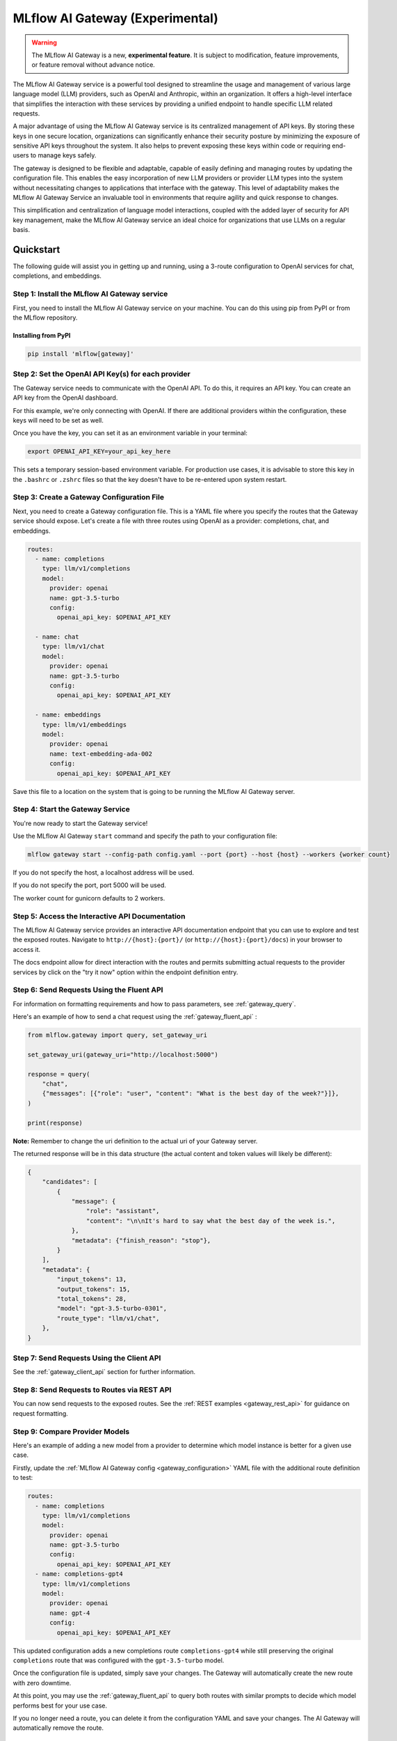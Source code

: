 .. _gateway:

================================
MLflow AI Gateway (Experimental)
================================

.. warning::

    The MLflow AI Gateway is a new, **experimental feature**. It is subject to modification, feature improvements, or feature removal without advance notice.

The MLflow AI Gateway service is a powerful tool designed to streamline the usage and management of
various large language model (LLM) providers, such as OpenAI and Anthropic, within an organization.
It offers a high-level interface that simplifies the interaction with these services by providing
a unified endpoint to handle specific LLM related requests.

A major advantage of using the MLflow AI Gateway service is its centralized management of API keys.
By storing these keys in one secure location, organizations can significantly enhance their
security posture by minimizing the exposure of sensitive API keys throughout the system. It also
helps to prevent exposing these keys within code or requiring end-users to manage keys safely.

The gateway is designed to be flexible and adaptable, capable of easily defining and managing routes by updating the
configuration file. This enables the easy incorporation
of new LLM providers or provider LLM types into the system without necessitating changes to
applications that interface with the gateway. This level of adaptability makes the MLflow AI Gateway
Service an invaluable tool in environments that require agility and quick response to changes.

This simplification and centralization of language model interactions, coupled with the added
layer of security for API key management, make the MLflow AI Gateway service an ideal choice for
organizations that use LLMs on a regular basis.

.. _gateway-quickstart:

Quickstart
==========

The following guide will assist you in getting up and running, using a 3-route configuration to
OpenAI services for chat, completions, and embeddings.

Step 1: Install the MLflow AI Gateway service
---------------------------------------------
First, you need to install the MLflow AI Gateway service on your machine. You can do this using pip from PyPI or from the MLflow repository.

Installing from PyPI
~~~~~~~~~~~~~~~~~~~~

.. code-block:: sh

    pip install 'mlflow[gateway]'

Step 2: Set the OpenAI API Key(s) for each provider
---------------------------------------------------
The Gateway service needs to communicate with the OpenAI API. To do this, it requires an API key.
You can create an API key from the OpenAI dashboard.

For this example, we're only connecting with OpenAI. If there are additional providers within the
configuration, these keys will need to be set as well.

Once you have the key, you can set it as an environment variable in your terminal:

.. code-block:: sh

    export OPENAI_API_KEY=your_api_key_here

This sets a temporary session-based environment variable. For production use cases, it is advisable
to store this key in the ``.bashrc`` or ``.zshrc`` files so that the key doesn't have to be re-entered upon
system restart.

Step 3: Create a Gateway Configuration File
-------------------------------------------
Next, you need to create a Gateway configuration file. This is a YAML file where you specify the
routes that the Gateway service should expose. Let's create a file with three routes using OpenAI as a provider: completions, chat, and embeddings.

.. code-block:: yaml

    routes:
      - name: completions
        type: llm/v1/completions
        model:
          provider: openai
          name: gpt-3.5-turbo
          config:
            openai_api_key: $OPENAI_API_KEY

      - name: chat
        type: llm/v1/chat
        model:
          provider: openai
          name: gpt-3.5-turbo
          config:
            openai_api_key: $OPENAI_API_KEY

      - name: embeddings
        type: llm/v1/embeddings
        model:
          provider: openai
          name: text-embedding-ada-002
          config:
            openai_api_key: $OPENAI_API_KEY

Save this file to a location on the system that is going to be running the MLflow AI Gateway server.

Step 4: Start the Gateway Service
---------------------------------
You're now ready to start the Gateway service!

Use the MLflow AI Gateway ``start`` command and specify the path to your configuration file:

.. code-block:: sh

    mlflow gateway start --config-path config.yaml --port {port} --host {host} --workers {worker count}

If you do not specify the host, a localhost address will be used.

If you do not specify the port, port 5000 will be used.

The worker count for gunicorn defaults to 2 workers.

Step 5: Access the Interactive API Documentation
------------------------------------------------
The MLflow AI Gateway service provides an interactive API documentation endpoint that you can use to explore
and test the exposed routes. Navigate to ``http://{host}:{port}/`` (or ``http://{host}:{port}/docs``) in your browser to access it.

The docs endpoint allow for direct interaction with the routes and permits submitting actual requests to the
provider services by click on the "try it now" option within the endpoint definition entry.

Step 6: Send Requests Using the Fluent API
------------------------------------------
For information on formatting requirements and how to pass parameters, see :ref:`gateway_query`.

Here's an example of how to send a chat request using the :ref:`gateway_fluent_api` :

.. code-block:: python

    from mlflow.gateway import query, set_gateway_uri

    set_gateway_uri(gateway_uri="http://localhost:5000")

    response = query(
        "chat",
        {"messages": [{"role": "user", "content": "What is the best day of the week?"}]},
    )

    print(response)

**Note:** Remember to change the uri definition to the actual uri of your Gateway server.

The returned response will be in this data structure (the actual content and token values will likely be different):

.. code-block:: python

    {
        "candidates": [
            {
                "message": {
                    "role": "assistant",
                    "content": "\n\nIt's hard to say what the best day of the week is.",
                },
                "metadata": {"finish_reason": "stop"},
            }
        ],
        "metadata": {
            "input_tokens": 13,
            "output_tokens": 15,
            "total_tokens": 28,
            "model": "gpt-3.5-turbo-0301",
            "route_type": "llm/v1/chat",
        },
    }


Step 7: Send Requests Using the Client API
------------------------------------------
See the :ref:`gateway_client_api` section for further information.

Step 8: Send Requests to Routes via REST API
--------------------------------------------
You can now send requests to the exposed routes.
See the :ref:`REST examples <gateway_rest_api>` for guidance on request formatting.

Step 9: Compare Provider Models
-------------------------------
Here's an example of adding a new model from a provider to determine which model instance is better for a given use case.

Firstly, update the :ref:`MLflow AI Gateway config <gateway_configuration>` YAML file with the additional route definition to test:

.. code-block:: yaml

    routes:
      - name: completions
        type: llm/v1/completions
        model:
          provider: openai
          name: gpt-3.5-turbo
          config:
            openai_api_key: $OPENAI_API_KEY
      - name: completions-gpt4
        type: llm/v1/completions
        model:
          provider: openai
          name: gpt-4
          config:
            openai_api_key: $OPENAI_API_KEY

This updated configuration adds a new completions route ``completions-gpt4`` while still preserving the original ``completions``
route that was configured with the ``gpt-3.5-turbo``  model.

Once the configuration file is updated, simply save your changes. The Gateway will automatically create the new route with zero downtime.

At this point, you may use the :ref:`gateway_fluent_api` to query both routes with similar prompts to decide which model performs best for your use case.

If you no longer need a route, you can delete it from the configuration YAML and save your changes. The AI Gateway will automatically remove the route.

Step 10: Use AI Gateway routes for model development
----------------------------------------------------

Now that you have created several AI Gateway routes, you can create MLflow Models that query these
routes to build application-specific logic using techniques like prompt engineering. For more
information, see :ref:`AI Gateway and MLflow Models <gateway_mlflow_models>`.

.. _gateway-concepts:

Concepts
========

There are several concepts that are referred to within the MLflow AI Gateway APIs, the configuration definitions, examples, and documentation.
Becoming familiar with these terms will help in configuring new endpoints (routes) and ease the use of the interface APIs for the AI Gateway.

.. _providers:

Providers
---------
The MLflow AI Gateway is designed to support a variety of model providers.
A provider represents the source of the machine learning models, such as OpenAI, Anthropic, and so on.
Each provider has its specific characteristics and configurations that are encapsulated within the model part of a route in the MLflow AI Gateway.

Supported Provider Models
~~~~~~~~~~~~~~~~~~~~~~~~~
The table below presents a non-exhaustive list of models and a corresponding route type within the MLflow AI Gateway.
With the rapid development of LLMs, there is no guarantee that this list will be up to date at all times. However, the associations listed
below can be used as a helpful guide when configuring a given route for any newly released model types as they become available with a given provider.
``N/A`` means that the provider currently doesn't support the route type.

+--------------------+--------------------------+------------------+-----------------------------+--------------------------+
| Route Type         | OpenAI                   | Anthropic        | Cohere                      | Azure OpenAI             |
+====================+==========================+==================+=============================+==========================+
| llm/v1/completions | - gpt-3.5-turbo          | - claude-1       | - command                   | - text-davinci-003       |
|                    | - gpt-4                  | - claude-1.3-100k| - command-light-nightly     | - gpt-35-turbo           |
+--------------------+--------------------------+------------------+-----------------------------+--------------------------+
| llm/v1/chat        | - gpt-3.5-turbo          | N/A              | N/A                         | - gpt-35-turbo           |
|                    | - gpt-4                  |                  |                             | - gpt-4                  |
+--------------------+--------------------------+------------------+-----------------------------+--------------------------+
| llm/v1/embeddings  | - text-embedding-ada-002 | N/A              | - embed-english-v2.0        | - text-embedding-ada-002 |
|                    |                          |                  | - embed-multilingual-v2.0   |                          |
+--------------------+--------------------------+------------------+-----------------------------+--------------------------+

Within each model block in the configuration file, the provider field is used to specify the name
of the provider for that model. This is a string value that needs to correspond to a provider the MLflow AI Gateway supports.

Here's an example of a provider configuration within a route:

.. code-block:: yaml

    routes:
      - name: chat
        type: llm/v1/chat
        model:
          provider: openai
          name: gpt-4
          config:
            openai_api_key: $OPENAI_API_KEY

In the above configuration, ``openai`` is the `provider` for the model.

As of now, the MLflow AI Gateway supports the following providers:

* **openai**: This is used for models offered by `OpenAI <https://platform.openai.com/>`_ and the `Azure <https://learn.microsoft.com/en-gb/azure/cognitive-services/openai/>`_ integrations for Azure OpenAI and Azure OpenAI with AAD.
* **anthropic**: This is used for models offered by `Anthropic <https://docs.anthropic.com/claude/docs>`_.
* **cohere**: This is used for models offered by `Cohere <https://docs.cohere.com/docs>`_.

More providers are being added continually. Check the latest version of the MLflow AI Gateway Docs for the
most up-to-date list of supported providers.

Remember, the provider you specify must be one that the MLflow AI Gateway supports. If the provider
is not supported, the Gateway will return an error when trying to route requests to that provider.

Routes
------

`Routes` are central to how the MLflow AI Gateway functions. Each route acts as a proxy endpoint for the
user, forwarding requests to the underlying :ref:`gateway_models` and :ref:`providers` specified in the configuration file.

A route in the MLflow AI Gateway consists of the following fields:

* **name**: This is the unique identifier for the route. This will be part of the URL when making API calls via the MLflow AI Gateway.

* **type**: The type of the route corresponds to the type of language model interaction you desire. For instance, ``llm/v1/completions`` for text completion operations, ``llm/v1/embeddings`` for text embeddings, and ``llm/v1/chat`` for chat operations.

* **model**: Defines the model to which this route will forward requests. The model contains the following details:

    * **provider**: Specifies the name of the :ref:`provider <providers>` for this model. For example, ``openai`` for OpenAI's ``GPT-3.5`` models.
    * **name**: The name of the model to use. For example, ``gpt-3.5-turbo`` for OpenAI's ``GPT-3.5-Turbo`` model.
    * **config**: Contains any additional configuration details required for the model. This includes specifying the API base URL and the API key.

Here's an example of a route configuration:

.. code-block:: yaml

    routes:
      - name: completions
        type: chat/completions
        model:
          provider: openai
          name: gpt-3.5-turbo
          config:
            openai_api_key: $OPENAI_API_KEY

In the example above, a request sent to the completions route would be forwarded to the
``gpt-3.5-turbo`` model provided by ``openai``.

The routes in the configuration file can be updated at any time, and the MLflow AI Gateway will
automatically update its available routes without requiring a restart. This feature provides you
with the flexibility to add, remove, or modify routes as your needs change. It enables 'hot-swapping'
of routes, providing a seamless experience for any applications or services that interact with the MLflow AI Gateway.

When defining routes in the configuration file, ensure that each name is unique to prevent conflicts.
Duplicate route names will raise an ``MlflowException``.

.. _gateway_models:

Models
------

The ``model`` section within a ``route`` specifies which model to use for generating responses.
This configuration block needs to contain a ``name`` field which is used to specify the exact model instance to be used.
Additionally, a :ref:`provider <providers>` needs to be specified, one that you have an authenticated access api key for.

Different endpoint types are often associated with specific models.
For instance, the ``llm/v1/chat`` and ``llm/v1/completions`` endpoints are generally associated with
conversational models, while ``llm/v1/embeddings`` endpoints would typically be associated with
embedding or transformer models. The model you choose should be appropriate for the type of endpoint specified.

Here's an example of a model name configuration within a route:

.. code-block:: yaml

    routes:
      - name: embeddings
        type: llm/v1/embeddings
        model:
          provider: openai
          name: text-embedding-ada-002
          config:
            openai_api_key: $OPENAI_API_KEY


In the above configuration, ``text-embedding-ada-002`` is the model used for the embeddings endpoint.

When specifying a model, it is critical that the provider supports the model you are requesting.
For instance, ``openai`` as a provider supports models like ``text-embedding-ada-002``, but other providers
may not. If the model is not supported by the provider, the MLflow AI Gateway will return an HTTP 4xx error
when trying to route requests to that model.

.. important::

    Always check the latest documentation of the specified provider to ensure that the model you want
    to use is supported for the type of endpoint you're configuring.

Remember, the model you choose directly affects the results of the responses you'll get from the
API calls. Therefore, choose a model that fits your use-case requirements. For instance,
for generating conversational responses, you would typically choose a chat model.
Conversely, for generating embeddings of text, you would choose an embedding model.

.. _gateway_configuration:

Configuring the AI Gateway
==========================

The MLflow AI Gateway service relies on a user-provided configuration file, written in YAML,
that defines the routes and providers available to the service. The configuration file dictates
how the gateway interacts with various language model providers and determines the end-points that
users can access.

AI Gateway Configuration
------------------------

The configuration file includes a series of sections, each representing a unique route.
Each route section has a name, a type, and a model specification, which includes the model
provider, name, and configuration details. The configuration section typically contains the base
URL for the API and an environment variable for the API key.

Here is an example of a single-route configuration:

.. code-block:: yaml

    routes:
      - name: chat
        type: llm/v1/chat
        model:
          provider: openai
          name: gpt-3.5-turbo
          config:
            openai_api_key: $OPENAI_API_KEY


In this example, we define a route named ``chat`` that corresponds to the ``llm/v1/chat`` type, which
will use the ``gpt-3.5-turbo`` model from OpenAI to return query responses from the OpenAI service.

The Gateway configuration is very easy to update.
Simply edit the configuration file and save your changes, and the MLflow AI Gateway service will automatically
update the routes with zero disruption or down time. This allows you to try out new providers or model types while keeping your applications steady and reliable.

In order to define an API key for a given provider, there are three primary options:

1. Directly include it in the YAML configuration file.
2. Use an environment variable to store the API key and reference it in the YAML configuration file.
3. Define your API key in a file and reference the location of that key-bearing file within the YAML configuration file.

If you choose to include the API key directly, replace ``$OPENAI_API_KEY`` in the YAML file with your
actual API key.

.. warning::

    The MLflow AI Gateway service provides direct access to billed external LLM services. It is strongly recommended to restrict access to this server. See the section on :ref:`security <gateway_security>` for guidance.

If you prefer to use an environment variable (recommended), you can define it in your shell
environment. For example:

.. code-block:: bash

     export OPENAI_API_KEY="your_openai_api_key"

**Note:** Replace "your_openai_api_key" with your actual OpenAI API key.

AI Gateway Configuration Details
~~~~~~~~~~~~~~~~~~~~~~~~~~~~~~~~

The MLflow AI Gateway service relies on a user-provided configuration file. It defines how the gateway interacts with various language model providers and dictates the routes that users can access.

The configuration file is written in YAML and includes a series of sections, each representing a unique route. Each route section has a name, a type, and a model specification, which includes the provider, model name, and provider-specific configuration details.

Here are the details of each configuration parameter:

General Configuration Parameters
^^^^^^^^^^^^^^^^^^^^^^^^^^^^^^^^

- **routes**: This is a list of route configurations. Each route represents a unique endpoint that maps to a particular language model service.

Each route has the following configuration parameters:

- **name**: This is the name of the route. It needs to be a unique name without spaces or any non-alphanumeric characters other than hyphen and underscore.

- **route_type**: This specifies the type of service offered by this route. This determines the interface for inputs to a route and the returned outputs. Current supported route types are:

  - "llm/v1/completions"
  - "llm/v1/chat"
  - "llm/v1/embeddings"

- **model**: This defines the provider-specific details of the language model. It contains the following fields:

  - **provider**: This indicates the provider of the AI model. It accepts the following values:

    - "openai"
    - "anthropic"
    - "cohere"
    - "azure" / "azuread"

  - **name**: This is an optional field to specify the name of the model.
  - **config**: This contains provider-specific configuration details.

Provider-Specific Configuration Parameters
^^^^^^^^^^^^^^^^^^^^^^^^^^^^^^^^^^^^^^^^^^

OpenAI
++++++

+-------------------------+----------+-------------------------------+-------------------------------------------------------------+
| Configuration Parameter | Required | Default                       | Description                                                 |
+=========================+==========+===============================+=============================================================+
| **openai_api_key**      | Yes      |                               | This is the API key for the OpenAI service.                 |
+-------------------------+----------+-------------------------------+-------------------------------------------------------------+
| **openai_api_type**     | No       |                               | This is an optional field to specify the type of OpenAI API |
|                         |          |                               | to use.                                                     |
+-------------------------+----------+-------------------------------+-------------------------------------------------------------+
| **openai_api_base**     | No       | `https://api.openai.com/v1`   | This is the base URL for the OpenAI API.                    |
+-------------------------+----------+-------------------------------+-------------------------------------------------------------+
| **openai_api_version**  | No       |                               | This is an optional field to specify the OpenAI API         |
|                         |          |                               | version.                                                    |
+-------------------------+----------+-------------------------------+-------------------------------------------------------------+
| **openai_organization** | No       |                               | This is an optional field to specify the organization in    |
|                         |          |                               | OpenAI.                                                     |
+-------------------------+----------+-------------------------------+-------------------------------------------------------------+


Cohere
++++++

+--------------------------+----------+--------------------------+-------------------------------------------------------+
| Configuration Parameter  | Required | Default                  | Description                                           |
+==========================+==========+==========================+=======================================================+
| **cohere_api_key**       | Yes      | N/A                      | This is the API key for the Cohere service.           |
+--------------------------+----------+--------------------------+-------------------------------------------------------+


Anthropic
+++++++++

+-------------------------+----------+--------------------------+-------------------------------------------------------+
| Configuration Parameter | Required | Default                  | Description                                           |
+=========================+==========+==========================+=======================================================+
| **anthropic_api_key**   | Yes      | N/A                      | This is the API key for the Anthropic service.        |
+-------------------------+----------+--------------------------+-------------------------------------------------------+

Azure OpenAI
++++++++++++

Azure provides two different mechanisms for integrating with OpenAI, each corresponding to a different type of security validation. One relies on an access token for validation, referred to as ``azure``, while the other uses Azure Active Directory (Azure AD) integration for authentication, termed as ``azuread``.

To match your user's interaction and security access requirements, adjust the ``openai_api_type`` parameter to represent the preferred security validation model. This will ensure seamless interaction and reliable security for your Azure-OpenAI integration.

+----------------------------+----------+---------+-----------------------------------------------------------------------------------------------+
| Configuration Parameter    | Required | Default | Description                                                                                   |
+============================+==========+=========+===============================================================================================+
| **openai_api_key**         | Yes      |         | This is the API key for the Azure OpenAI service.                                             |
+----------------------------+----------+---------+-----------------------------------------------------------------------------------------------+
| **openai_api_type**        | Yes      |         | This field must be either ``azure`` or ``azuread`` depending on the security access protocol. |
+----------------------------+----------+---------+-----------------------------------------------------------------------------------------------+
| **openai_api_base**        | Yes      |         | This is the base URL for the Azure OpenAI API service provided by Azure.                      |
+----------------------------+----------+---------+-----------------------------------------------------------------------------------------------+
| **openai_api_version**     | Yes      |         | The version of the Azure OpenAI service to utilize, specified by a date.                      |
+----------------------------+----------+---------+-----------------------------------------------------------------------------------------------+
| **openai_deployment_name** | Yes      |         | This is the name of the deployment resource for the Azure OpenAI service.                     |
+----------------------------+----------+---------+-----------------------------------------------------------------------------------------------+
| **openai_organization**    | No       |         | This is an optional field to specify the organization in OpenAI.                              |
+----------------------------+----------+---------+-----------------------------------------------------------------------------------------------+


An example configuration for Azure OpenAI is:

.. code-block:: yaml

    routes:
      - name: completions
        route_type: llm/v1/completions
        model:
          provider: openai
          name: gpt-35-turbo
          config:
            openai_api_type: "azuread"
            openai_api_key: $AZURE_AAD_TOKEN
            openai_deployment_name: "{your_deployment_name}"
            openai_api_base: "https://{your_resource_name}-azureopenai.openai.azure.com/"
            openai_api_version: "2023-05-15"


.. note::

    Azure OpenAI has distinct features as compared with the direct OpenAI service. For an overview, please see `the comparison documentation <https://learn.microsoft.com/en-gb/azure/cognitive-services/openai/how-to/switching-endpoints>`_.

For specifying an API key, there are three options:

1. (Preferred) Use an environment variable to store the API key and reference it in the YAML configuration file. This is denoted by a ``$`` symbol before the name of the environment variable.
2. (Preferred) Define the API key in a file and reference the location of that key-bearing file within the YAML configuration file.
3. Directly include it in the YAML configuration file.

.. important::

    The use of environment variables or file-based keys is recommended for better security practices. If the API key is directly included in the configuration file, it should be ensured that the file is securely stored and appropriately access controlled.
    Please ensure that the configuration file is stored in a secure location as it contains sensitive API keys.

.. _gateway_query:

Querying the AI Gateway
=======================

Once the MLflow AI Gateway server has been configured and started, it is ready to receive traffic from users.

.. _standard_query_parameters:

Standard Query Parameters
-------------------------

The MLflow AI Gateway defines standard parameters for chat, completions, and embeddings that can be
used when querying any route regardless of its provider. Each parameter has a standard range and
default value. When querying a route with a particular provider, the MLflow AI Gateway automatically
scales parameter values according to the provider's value ranges for that parameter.

Completions
~~~~~~~~~~~

The standard parameters for completions routes with type ``llm/v1/completions`` are:

+-------------------------------+----------------+----------+---------------+-------------------------------------------------------+
| Query Parameter               | Type           | Required | Default       | Description                                           |
+===============================+================+==========+===============+=======================================================+
| **prompt**                    | string         | Yes      | N/A           | The prompt for which to generate completions.         |
+-------------------------------+----------------+----------+---------------+-------------------------------------------------------+
| **candidate_count**           | integer        | No       | 1             | The number of completions to generate for the         |
|                               |                |          |               | specified prompt, between 1 and 5.                    |
+-------------------------------+----------------+----------+---------------+-------------------------------------------------------+
| **temperature**               | float          | No       | 0.0           | The sampling temperature to use, between 0 and 1.     |
|                               |                |          |               | Higher values will make the output more random, and   |
|                               |                |          |               | lower values will make the output more deterministic. |
+-------------------------------+----------------+----------+---------------+-------------------------------------------------------+
| **max_tokens**                | integer        | No       | None          | The maximum completion length, between 1 and infinity |
|                               |                |          |               | (unlimited).                                          |
+-------------------------------+----------------+----------+---------------+-------------------------------------------------------+
| **stop**                      | array[string]  | No       | None          | Sequences where the model should stop generating      |
|                               |                |          |               | tokens and return the completion.                     |
+-------------------------------+----------------+----------+---------------+-------------------------------------------------------+

Chat
~~~~

The standard parameters for chat routes with type ``llm/v1/chat`` are:

+-------------------------------+----------------+----------+---------------+-------------------------------------------------------+
| Query Parameter               | Type           | Required | Default       | Description                                           |
+===============================+================+==========+===============+=======================================================+
| **messages**                  | array[message] | Yes      | N/A           | A list of messages in a conversation from which to    |
|                               |                |          |               | a new message (chat completion). For information      |
|                               |                |          |               | about the message structure, see                      |
|                               |                |          |               | :ref:`chat_message_structure`.                        |
+-------------------------------+----------------+----------+---------------+-------------------------------------------------------+
| **candidate_count**           | integer        | No       | 1             | The number of chat completions to generate for the    |
|                               |                |          |               | specified prompt, between 1 and 5.                    |
+-------------------------------+----------------+----------+---------------+-------------------------------------------------------+
| **temperature**               | float          | No       | 0.0           | The sampling temperature to use, between 0 and 1.     |
|                               |                |          |               | Higher values will make the output more random, and   |
|                               |                |          |               | lower values will make the output more deterministic. |
+-------------------------------+----------------+----------+---------------+-------------------------------------------------------+
| **max_tokens**                | integer        | No       | None          | The maximum completion length, between 1 and infinity |
|                               |                |          |               | (unlimited).                                          |
+-------------------------------+----------------+----------+---------------+-------------------------------------------------------+
| **stop**                      | array[string]  | No       | None          | Sequences where the model should stop generating      |
|                               |                |          |               | tokens and return the chat completion.                |
+-------------------------------+----------------+----------+---------------+-------------------------------------------------------+

.. _chat_message_structure:

Messages
^^^^^^^^

Each chat message is a string dictionary containing the following fields:

+-------------------------------+----------+--------------------------+-------------------------------------------------------+
| Field Name                    | Required | Default                  | Description                                           |
+===============================+==========+==========================+=======================================================+
| **role**                      | Yes      | N/A                      | The role of the conversation participant who sent the |
|                               |          |                          | message. Must be one of: ``"system"``, ``"user"``, or |
|                               |          |                          | ``"assistant"``.                                      |
+-------------------------------+----------+--------------------------+-------------------------------------------------------+
| **content**                   | Yes      | N/A                      | The message content.                                  |
+-------------------------------+----------+--------------------------+-------------------------------------------------------+

Embeddings
~~~~~~~~~~

The standard parameters for completions routes with type ``llm/v1/embeddings`` are:

+-------------------------------+----------------+----------+---------------+-------------------------------------------------------+
| Query Parameter               | Type           | Required | Default       | Description                                           |
+===============================+================+==========+===============+=======================================================+
| **text**                      | string         | Yes      | N/A           | A string or list of strings for which to generate     |
|                               | or             |          |               | embeddings.                                           |
|                               | array[string]  |          |               |                                                       |
+-------------------------------+----------------+----------+---------------+-------------------------------------------------------+

Additional Query Parameters
---------------------------
In addition to the :ref:`standard_query_parameters`, you can pass any additional parameters supported by the route's provider as part of your query. For example:

- ``logit_bias`` (supported by OpenAI, Cohere)
- ``top_k`` (supported by Anthropic, Cohere)
- ``frequency_penalty`` (supported by OpenAI, Cohere)
- ``presence_penalty`` (supported by OpenAI, Cohere)

The following parameters are not allowed:

- ``stream`` is not supported. Setting this parameter on any provider will not work currently.

Below is an example of submitting a query request to an MLflow AI Gateway route using additional parameters:

.. code-block:: python

    data = {
        "prompt": (
            "What would happen if an asteroid the size of "
            "a basketball encountered the Earth traveling at 0.5c? "
            "Please provide your answer in .rst format for the purposes of documentation."
        ),
        "temperature": 0.5,
        "max_tokens": 1000,
        "candidate_count": 1,
        "frequency_penalty": 0.2,
        "presence_penalty": 0.2,
    }

    query(route="completions-gpt4", data=data)

The results of the query are:

.. code-block:: json

       {
         "candidates": [
           {
             "text": "If an asteroid the size of a basketball (roughly 24 cm in
             diameter) were to hit the Earth at 0.5 times the speed of light
             (approximately 150,000 kilometers per second), the energy released
             on impact would be enormous. The kinetic energy of an object moving
             at relativistic speeds is given by the formula: KE = (\\gamma - 1)
             mc^2 where \\gamma is the Lorentz factor given by...",
             "metadata": {
               "finish_reason": "stop"
             }
           }
         ],
         "metadata": {
           "input_tokens": 40,
           "output_tokens": 622,
           "total_tokens": 662,
           "model": "gpt-4-0613",
           "route_type": "llm/v1/completions"
         }
       }

FastAPI Documentation ("/docs")
-------------------------------

FastAPI, the framework used for building the MLflow AI Gateway, provides an automatic interactive API
documentation interface, which is accessible at the "/docs" endpoint (e.g., ``http://my.gateway:9000/docs``).
This interactive interface is very handy for exploring and testing the available API endpoints.

As a convenience, accessing the root URL (e.g., ``http://my.gateway:9000``) redirects to this "/docs" endpoint.

MLflow Python Client APIs
-------------------------
:class:`MlflowGatewayClient <mlflow.gateway.client.MlflowGatewayClient>` is the user-facing client API that is used to interact with the MLflow AI Gateway.
It abstracts the HTTP requests to the Gateway via a simple, easy-to-use Python API.

The fluent API is a higher-level interface that supports setting the Gateway URI once and using simple functions to interact with the AI Gateway Server.

.. _gateway_fluent_api:

Fluent API
~~~~~~~~~~
For the ``fluent`` API, here are some examples:

1. Set the Gateway URI:

   Before using the Fluent API, the gateway URI must be set via :func:`set_gateway_uri() <mlflow.gateway.set_gateway_uri>`.

   Alternatively to directly calling the ``set_gateway_uri`` function, the environment variable ``MLFLOW_GATEWAY_URI`` can be set
   directly, achieving the same session-level persistence for all ``fluent`` API usages.

   .. code-block:: python

       from mlflow.gateway import set_gateway_uri

       set_gateway_uri(gateway_uri="http://my.gateway:7000")

2. Query a route:

   The :func:`query() <mlflow.gateway.query>` function queries the specified route and returns the response from the provider
   in a standardized format. The data structure you send in the query depends on the route.

   .. code-block:: python

       from mlflow.gateway import query

       response = query(
           "embeddings", {"text": ["It was the best of times", "It was the worst of times"]}
       )
       print(response)

.. _gateway_client_api:

Client API
~~~~~~~~~~

To use the ``MlflowGatewayClient`` API, see the below examples for the available API methods:

1. Create an ``MlflowGatewayClient``

   .. code-block:: python

       from mlflow.gateway import MlflowGatewayClient

       gateway_client = MlflowGatewayClient("http://my.gateway:8888")

2. List all routes:

   The :meth:`search_routes() <mlflow.gateway.client.MlflowGatewayClient.search_routes>` method returns a list of all routes.

   .. code-block:: python

       routes = gateway_client.search_routes()
       for route in routes:
           print(route)

3. Query a route:

   The :meth:`query() <mlflow.gateway.client.MlflowGatewayClient.query>` method submits a query to a configured provider route.
   The data structure you send in the query depends on the route.

   .. code-block:: python

       response = gateway_client.query(
           "chat", {"messages": [{"role": "user", "content": "Tell me a joke about rabbits"}]}
       )
       print(response)

.. _gateway_mlflow_models:

MLflow Models
~~~~~~~~~~~~~
You can also build and deploy MLflow Models that call the MLflow AI Gateway.
The example below demonstrates how to use an AI Gateway server from within a custom ``pyfunc`` model.

.. note::
    The custom ``Model`` shown in the example below is utilizing environment variables for the AI Gateway server's uri. These values can also be set manually within the
    definition or can be applied via :func:`mlflow.gateway.get_gateway_uri` after the uri has been set. For the example below, the value for ``MLFLOW_GATEWAY_URI`` is
    ``http://127.0.0.1:5000/``. For an actual deployment use case, this value would be set to the configured and production deployment server.

.. code-block:: python

    import os
    import pandas as pd
    import mlflow


    def predict(data):
        from mlflow.gateway import MlflowGatewayClient

        client = MlflowGatewayClient(os.environ["MLFLOW_GATEWAY_URI"])

        payload = data.to_dict(orient="records")
        return [
            client.query(route="completions-claude", data=query)["candidates"][0]["text"]
            for query in payload
        ]


    input_example = pd.DataFrame.from_dict(
        {"prompt": ["Where is the moon?", "What is a comet made of?"]}
    )
    signature = mlflow.models.infer_signature(
        input_example, ["Above our heads.", "It's mostly ice and rocks."]
    )

    with mlflow.start_run():
        model_info = mlflow.pyfunc.log_model(
            python_model=predict,
            registered_model_name="anthropic_completions",
            artifact_path="anthropic_completions",
            input_example=input_example,
            signature=signature,
        )

    df = pd.DataFrame.from_dict(
        {
            "prompt": ["Tell me about Jupiter", "Tell me about Saturn"],
            "temperature": 0.6,
            "max_records": 500,
        }
    )

    loaded_model = mlflow.pyfunc.load_model(model_info.model_uri)

    print(loaded_model.predict(df))

This custom MLflow model can be used in the same way as any other MLflow model. It can be used within a ``spark_udf``, used with :func:`mlflow.evaluate`, or `deploy <https://mlflow.org/docs/latest/models.html#built-in-deployment-tools>`_ like any other model.

.. _gateway_rest_api:

REST API
~~~~~~~~
The REST API allows you to send HTTP requests directly to the MLflow AI Gateway server. This is useful if you're not using Python or if you prefer to interact with the Gateway using HTTP directly.

Here are some examples for how you might use curl to interact with the Gateway:

1. Get information about a particular route: ``GET /api/2.0/gateway/routes/{name}``
   This endpoint returns a serialized representation of the Route data structure.
   This provides information about the name and type, as well as the model details for the requested route endpoint.

   .. code-block:: bash

       curl -X GET http://my.gateway:8888/api/2.0/gateway/routes/embeddings

2. List all routes: ``GET /api/2.0/gateway/routes``

   This endpoint returns a list of all routes.

   .. code-block:: bash

       curl -X GET http://my.gateway:8888/api/2.0/gateway/routes

3. Query a route: ``POST /gateway/{route}/invocations``

   This endpoint allows you to submit a query to a configured provider route. The data structure you send in the query depends on the route. Here are examples for the "completions", "chat", and "embeddings" routes:


   * ``Completions``

     .. code-block:: bash

         curl -X POST http://my.gateway:8888/gateway/completions/invocations \
           -H "Content-Type: application/json" \
           -d '{"prompt": "Describe the probability distribution of the decay chain of U-235"}'


   * ``Chat``

     .. code-block:: bash

         curl -X POST http://my.gateway:8888/gateway/chat/invocations \
           -H "Content-Type: application/json" \
           -d '{"messages": [{"role": "user", "content": "Can you write a limerick about orange flavored popsicles?"}]}'

   * ``Embeddings``

     .. code-block:: bash

         curl -X POST http://my.gateway:8888/gateway/embeddings/invocations \
           -H "Content-Type: application/json" \
           -d '{"text": ["I would like to return my shipment of beanie babies, please", "Can I please speak to a human now?"]}'

**Note:** Remember to replace ``http://my.gateway:8888`` with the URL of your actual MLflow AI Gateway Server.

MLflow AI Gateway API Documentation
===================================

`API documentation <./api.html>`_

.. _gateway_security:

AI Gateway Security Considerations
==================================

Remember to ensure secure access to the system that the MLflow AI Gateway service is running in to protect access to these keys.

An effective way to secure your MLflow AI Gateway service is by placing it behind a reverse proxy. This will allow the reverse proxy to handle incoming requests and forward them to the MLflow AI Gateway. The reverse proxy effectively shields your application from direct exposure to Internet traffic.

A popular choice for a reverse proxy is `Nginx`. In addition to handling the traffic to your application, `Nginx` can also serve static files and load balance the traffic if you have multiple instances of your application running.

Furthermore, to ensure the integrity and confidentiality of data between the client and the server, it's highly recommended to enable HTTPS on your reverse proxy.

In addition to the reverse proxy, it's also recommended to add an authentication layer before the requests reach the MLflow AI Gateway. This could be HTTP Basic Authentication, OAuth, or any other method that suits your needs.

For example, here's a simple configuration for Nginx with Basic Authentication:

.. code-block:: nginx

    http {
        server {
            listen 80;

            location / {
                auth_basic "Restricted Content";
                auth_basic_user_file /etc/nginx/.htpasswd;

                proxy_pass http://localhost:5000;  # Replace with the MLflow AI Gateway service port
            }
        }
    }

In this example, `/etc/nginx/.htpasswd` is a file that contains the username and password for authentication.

These measures, together with a proper network setup, can significantly improve the security of your system and ensure that only authorized users have access to submit requests to your LLM services.
